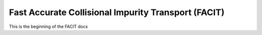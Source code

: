 Fast Accurate Collisional Impurity Transport (FACIT)
====================================================

This is the beginning of the FACIT docs
